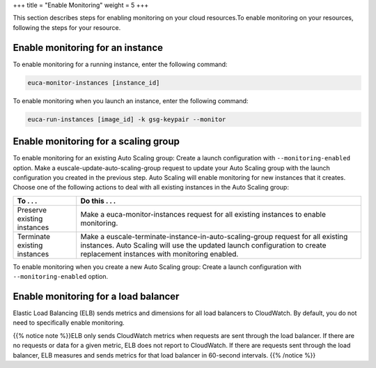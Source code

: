 +++
title = "Enable Monitoring"
weight = 5
+++

..  _monitoring_enabling:

This section describes steps for enabling monitoring on your cloud resources.To enable monitoring on your resources, following the steps for your resource. 



=================================
Enable monitoring for an instance
=================================

To enable monitoring for a running instance, enter the following command: 

.. code::

  euca-monitor-instances [instance_id]

To enable monitoring when you launch an instance, enter the following command: 

.. code::

  euca-run-instances [image_id] -k gsg-keypair --monitor



=====================================
Enable monitoring for a scaling group
=====================================

To enable monitoring for an existing Auto Scaling group: Create a launch configuration with ``--monitoring-enabled`` option. Make a euscale-update-auto-scaling-group request to update your Auto Scaling group with the launch configuration you created in the previous step. Auto Scaling will enable monitoring for new instances that it creates. Choose one of the following actions to deal with all existing instances in the Auto Scaling group: 

.. list-table::
  :header-rows: 1

  *
    - To . . .
    - Do this . . .
  *
    - Preserve existing instances
    - Make a euca-monitor-instances request for all existing instances to enable monitoring.
  *
    - Terminate existing instances
    - Make a euscale-terminate-instance-in-auto-scaling-group request for all existing instances. Auto Scaling will use the updated launch configuration to create replacement instances with monitoring enabled.


To enable monitoring when you create a new Auto Scaling group: Create a launch configuration with ``--monitoring-enabled`` option. 

=====================================
Enable monitoring for a load balancer
=====================================

Elastic Load Balancing (ELB) sends metrics and dimensions for all load balancers to CloudWatch. By default, you do not need to specifically enable monitoring. 

{{% notice note %}}ELB only sends CloudWatch metrics when requests are sent through the load balancer. If there are no requests or data for a given metric, ELB does not report to CloudWatch. If there are requests sent through the load balancer, ELB measures and sends metrics for that load balancer in 60-second intervals. {{% /notice %}}